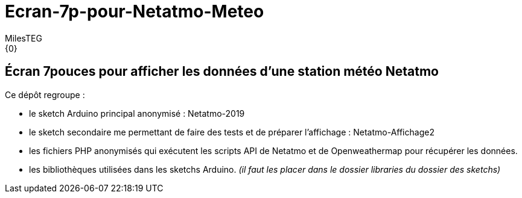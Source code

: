 :Author: MilesTEG
:Email: {0}
:Date: 15/07/2019
:Revision: 1.0
:License: GNU Affero General Public License v3.0

= Ecran-7p-pour-Netatmo-Meteo

== Écran 7pouces pour afficher les données d'une station météo Netatmo

==========================
Ce dépôt regroupe :

* le sketch Arduino principal anonymisé : Netatmo-2019
* le sketch secondaire me permettant de faire des tests et de préparer l'affichage : Netatmo-Affichage2
* les fichiers PHP anonymisés qui exécutent les scripts API de Netatmo et de Openweathermap pour récupérer les données.
* les bibliothèques utilisées dans les sketchs Arduino. _(il faut les placer dans le dossier libraries du dossier des sketchs)_
==========================
